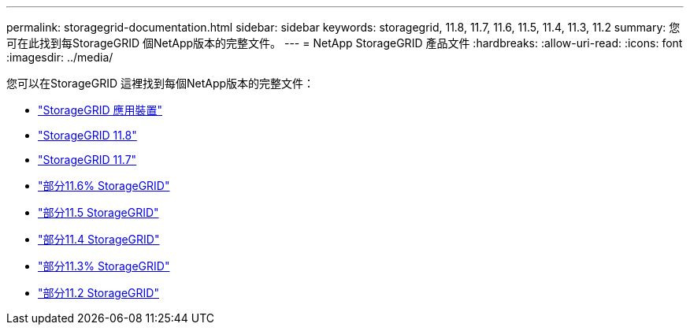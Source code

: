 ---
permalink: storagegrid-documentation.html 
sidebar: sidebar 
keywords: storagegrid, 11.8, 11.7, 11.6, 11.5, 11.4, 11.3, 11.2 
summary: 您可在此找到每StorageGRID 個NetApp版本的完整文件。 
---
= NetApp StorageGRID 產品文件
:hardbreaks:
:allow-uri-read: 
:icons: font
:imagesdir: ../media/


[role="lead"]
您可以在StorageGRID 這裡找到每個NetApp版本的完整文件：

* https://docs.netapp.com/us-en/storagegrid-appliances/index.html["StorageGRID 應用裝置"]
* https://docs.netapp.com/us-en/storagegrid-118/index.html["StorageGRID 11.8"^]
* https://docs.netapp.com/us-en/storagegrid-117/index.html["StorageGRID 11.7"^]
* https://docs.netapp.com/us-en/storagegrid-116/index.html["部分11.6% StorageGRID"^]
* https://docs.netapp.com/sgws-115/index.jsp["部分11.5 StorageGRID"^]
* https://docs.netapp.com/sgws-114/index.jsp["部分11.4 StorageGRID"^]
* https://docs.netapp.com/sgws-113/index.jsp["部分11.3% StorageGRID"^]
* https://docs.netapp.com/sgws-112/index.jsp["部分11.2 StorageGRID"^]

